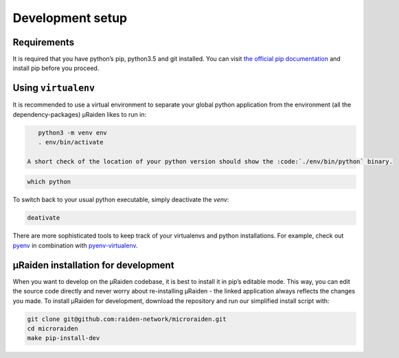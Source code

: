 .. _dev-setup:

Development setup
=======================================

Requirements
---------------
It is required that you have python’s pip, python3.5 and git installed.
You can visit `the official pip documentation <https://pip.pypa.io/en/stable/installing/>`_ and install pip before you proceed.

Using ``virtualenv``
---------------
It is recommended to use a virtual environment to separate your global python application from the environment
(all the dependency-packages) µRaiden likes to run in:

.. code:: bash

    python3 -m venv env
    . env/bin/activate

 A short check of the location of your python version should show the :code:`./env/bin/python` binary.

.. code:: bash

    which python

To switch back to your usual python executable, simply deactivate the `venv`:

.. code:: bash

    deativate 

There are more sophisticated tools to keep track of your virtualenvs and python installations.
For example, check out `pyenv <https://github.com/pyenv/pyenv>`_ in combination with `pyenv-virtualenv <https://github.com/pyenv/pyenv-virtualenv>`_.

µRaiden installation for development
--------------------------------------

When you want to develop on the µRaiden codebase, it is best to install it in pip’s editable mode.
This way, you can edit the source code directly and never worry about re-installing µRaiden -
the linked application always reflects the changes you made.
To install µRaiden for development, download the repository and run our simplified install script with:

.. code:: bash

    git clone git@github.com:raiden-network/microraiden.git
    cd microraiden
    make pip-install-dev


